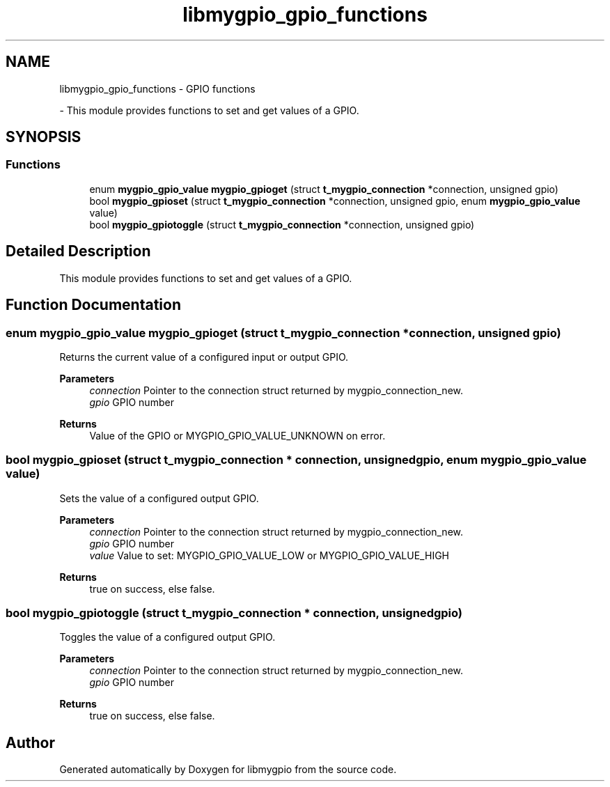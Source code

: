 .TH "libmygpio_gpio_functions" 3 "Sun Dec 17 2023" "libmygpio" \" -*- nroff -*-
.ad l
.nh
.SH NAME
libmygpio_gpio_functions \- GPIO functions
.PP
 \- This module provides functions to set and get values of a GPIO\&.  

.SH SYNOPSIS
.br
.PP
.SS "Functions"

.in +1c
.ti -1c
.RI "enum \fBmygpio_gpio_value\fP \fBmygpio_gpioget\fP (struct \fBt_mygpio_connection\fP *connection, unsigned gpio)"
.br
.ti -1c
.RI "bool \fBmygpio_gpioset\fP (struct \fBt_mygpio_connection\fP *connection, unsigned gpio, enum \fBmygpio_gpio_value\fP value)"
.br
.ti -1c
.RI "bool \fBmygpio_gpiotoggle\fP (struct \fBt_mygpio_connection\fP *connection, unsigned gpio)"
.br
.in -1c
.SH "Detailed Description"
.PP 
This module provides functions to set and get values of a GPIO\&. 


.SH "Function Documentation"
.PP 
.SS "enum \fBmygpio_gpio_value\fP mygpio_gpioget (struct \fBt_mygpio_connection\fP * connection, unsigned gpio)"
Returns the current value of a configured input or output GPIO\&. 
.PP
\fBParameters\fP
.RS 4
\fIconnection\fP Pointer to the connection struct returned by mygpio_connection_new\&. 
.br
\fIgpio\fP GPIO number 
.RE
.PP
\fBReturns\fP
.RS 4
Value of the GPIO or MYGPIO_GPIO_VALUE_UNKNOWN on error\&. 
.RE
.PP

.SS "bool mygpio_gpioset (struct \fBt_mygpio_connection\fP * connection, unsigned gpio, enum \fBmygpio_gpio_value\fP value)"
Sets the value of a configured output GPIO\&. 
.PP
\fBParameters\fP
.RS 4
\fIconnection\fP Pointer to the connection struct returned by mygpio_connection_new\&. 
.br
\fIgpio\fP GPIO number 
.br
\fIvalue\fP Value to set: MYGPIO_GPIO_VALUE_LOW or MYGPIO_GPIO_VALUE_HIGH 
.RE
.PP
\fBReturns\fP
.RS 4
true on success, else false\&. 
.RE
.PP

.SS "bool mygpio_gpiotoggle (struct \fBt_mygpio_connection\fP * connection, unsigned gpio)"
Toggles the value of a configured output GPIO\&. 
.PP
\fBParameters\fP
.RS 4
\fIconnection\fP Pointer to the connection struct returned by mygpio_connection_new\&. 
.br
\fIgpio\fP GPIO number 
.RE
.PP
\fBReturns\fP
.RS 4
true on success, else false\&. 
.RE
.PP

.SH "Author"
.PP 
Generated automatically by Doxygen for libmygpio from the source code\&.
